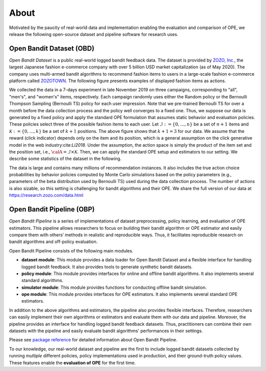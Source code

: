 ===============
About
===============
Motivated by the paucity of real-world data and implementation enabling the evaluation and comparison of OPE, we release the following open-source dataset and pipeline software for research uses.


Open Bandit Dataset (OBD)
------------------------------

*Open Bandit Dataset* is a public real-world logged bandit feedback data.
The dataset is provided by `ZOZO, Inc. <https://corp.zozo.com/en/about/profile/>`_, the largest Japanese fashion e-commerce company with over 5 billion USD market capitalization (as of May 2020).
The company uses multi-armed bandit algorithms to recommend fashion items to users in a large-scale fashion e-commerce platform called `ZOZOTOWN <https://zozo.jp/>`_.
The following figure presents examples of displayed fashion items as actions.

.. image:: ./_static/images/recommended_fashion_items.png
   :scale: 25%
   :align: center

We collected the data in a 7-days experiment in late November 2019 on three campaigns, corresponding to "all", "men's", and "women's" items, respectively.
Each campaign randomly uses either the Random policy or the Bernoulli Thompson Sampling (Bernoulli TS) policy for each user impression.
Note that we pre-trained Bernoulli TS for over a month before the data collection process and the policy well converges to a fixed one.
Thus, we suppose our data is generated by a fixed policy and apply the standard OPE formulation that assumes static behavior and evaluation policies.
These policies select three of the possible fashion items to each user.
Let :math:`\mathcal{I}:=\{0,\ldots,n\}` be a set of :math:`n+1` items and :math:`\mathcal{K}:=\{0,\ldots,k\}` be a set of :math:`k+1` positions.
The above figure shows that :math:`k+1=3` for our data.
We assume that the reward (click indicator) depends only on the item and its position, which is a general assumption on the click generative model in the web industry:cite:`Li2018`.
Under the assumption, the action space is simply the product of the item set and the position set, i.e., :math:`\calA = \mathcal{I} \times \mathcal{K}`.
Then, we can apply the standard OPE setup and estimators to our setting.
We describe some statistics of the dataset in the following.

.. image:: ./_static/images/statistics_of_obd.png
   :scale: 25%
   :align: center

The data is large and contains many millions of recommendation instances.
It also includes the true action choice probabilities by behavior policies computed by Monte Carlo simulations based on the policy parameters (e.g., parameters of the beta distribution used by Bernoulli TS) used during the data collection process.
The number of actions is also sizable, so this setting is challenging for bandit algorithms and their OPE.
We share the full version of our data at https://research.zozo.com/data.html

Open Bandit Pipeline (OBP)
---------------------------------

*Open Bandit Pipeline* is a series of implementations of dataset preprocessing, policy learning, and evaluation of OPE estimators.
This pipeline allows researchers to focus on building their bandit algorithm or OPE estimator and easily compare them with others’ methods in realistic and reproducible ways.
Thus, it facilitates reproducible research on bandit algorithms and off-policy evaluation.

.. image:: ./_static/images/overview.png
   :scale: 40%
   :align: center

Open Bandit Pipeline consists of the following main modules.

- **dataset module**: This module provides a data loader for Open Bandit Dataset and a flexible interface for handling logged bandit feedback. It also provides tools to generate synthetic bandit datasets.
- **policy module**: This module provides interfaces for online and offline bandit algorithms. It also implements several standard algorithms.
- **simulator module**: This module provides functions for conducting offline bandit simulation.
- **ope module**: This module provides interfaces for OPE estimators. It also implements several standard OPE estimators.

In addition to the above algorithms and estimators, the pipeline also provides flexible interfaces.
Therefore, researchers can easily implement their own algorithms or estimators and evaluate them with our data and pipeline.
Moreover, the pipeline provides an interface for handling logged bandit feedback datasets.
Thus, practitioners can combine their own datasets with the pipeline and easily evaluate bandit algorithms' performances in their settings.

Please see `package reference <https://zr-obp.readthedocs.io/en/latest/obp.html>`_ for detailed information about Open Bandit Pipeline.

To our knowledge, our real-world dataset and pipeline are the first to include logged bandit datasets collected by running *multiple* different policies, policy implementations used in production, and their ground-truth policy values.
These features enable the **evaluation of OPE** for the first time.

